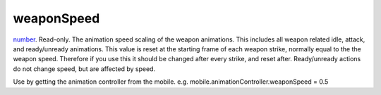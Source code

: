 weaponSpeed
====================================================================================================

`number`_. Read-only. The animation speed scaling of the weapon animations. This includes all weapon related idle, attack, and ready/unready animations. This value is reset at the starting frame of each weapon strike, normally equal to the the weapon speed. Therefore if you use this it should be changed after every strike, and reset after. Ready/unready actions do not change speed, but are affected by speed.

Use by getting the animation controller from the mobile. e.g. mobile.animationController.weaponSpeed = 0.5

.. _`number`: ../../../lua/type/number.html
